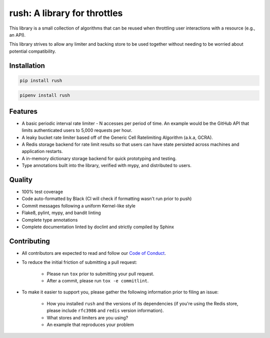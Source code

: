 ===============================
 rush: A library for throttles
===============================

This library is a small collection of algorithms that can be reused
when throttling user interactions with a resource (e.g., an API).

This library strives to allow any limiter and backing store to be used
together without needing to be worried about potential compatibility.


Installation
============

.. code::

   pip install rush

.. code::

   pipenv install rush


Features
========

- A basic periodic interval rate limiter - N accesses per period of time. An
  example would be the GitHub API that limits authenticated users to 5,000
  requests per hour.

- A leaky bucket rate limiter based off of the Generic Cell Ratelimiting
  Algorithm (a.k.a, GCRA).

- A Redis storage backend for rate limit results so that users can have state
  persisted across machines and application restarts.

- A in-memory dictionary storage backend for quick prototyping and testing.

- Type annotations built into the library, verified with mypy, and distributed
  to users.


Quality
=======

- 100% test coverage

- Code auto-formatted by Black (CI will check if formatting wasn't run prior
  to push)

- Commit messages following a uniform Kernel-like style

- Flake8, pylint, mypy, and bandit linting

- Complete type annotations

- Complete documentation linted by doclint and strictly compiled by Sphinx


Contributing
============

- All contributors are expected to read and follow our `Code of Conduct`_.

- To reduce the initial friction of submitting a pull request:

   - Please run ``tox`` prior to submitting your pull request.

   - After a commit, please run ``tox -e commitlint``.

- To make it easier to support you, please gather the following information
  prior to filing an issue:

   - How you installed ``rush`` and the versions of its dependencies (if
     you're using the Redis store, please include ``rfc3986`` and ``redis``
     version information).

   - What stores and limiters are you using?

   - An example that reproduces your problem


.. links

.. _Code of Conduct:
   ./CODE_OF_CONDUCT.txt

.. vim:set tw=72
